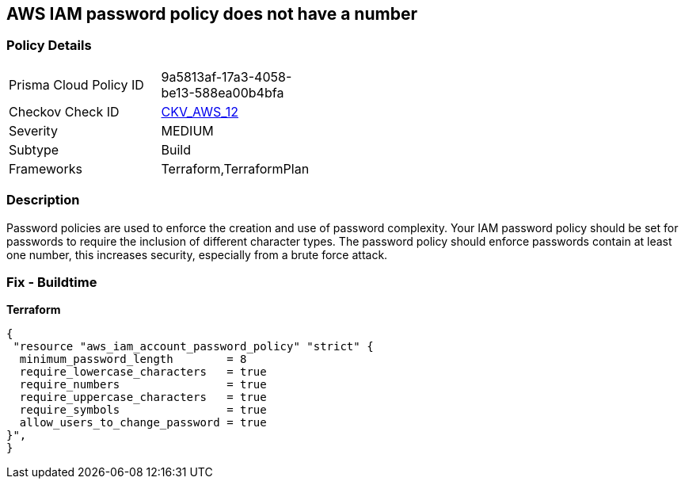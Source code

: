 == AWS IAM password policy does not have a number


=== Policy Details 

[width=45%]
[cols="1,1"]
|=== 
|Prisma Cloud Policy ID 
| 9a5813af-17a3-4058-be13-588ea00b4bfa

|Checkov Check ID 
| https://github.com/bridgecrewio/checkov/tree/master/checkov/terraform/checks/resource/aws/PasswordPolicyNumber.py[CKV_AWS_12]

|Severity
|MEDIUM

|Subtype
|Build
//, Run

|Frameworks
|Terraform,TerraformPlan

|=== 



=== Description 


Password policies are used to enforce the creation and use of password complexity.
Your IAM password policy should be set for passwords to require the inclusion of different character types.
The password policy should enforce passwords contain at least one number, this increases security, especially from a brute force attack.

////
=== Fix - Runtime


* AWS Console* 


To change the password policy in the AWS Console you will need appropriate permissions to View Identity Access Management Account Settings.
To manually set the password policy with a minimum length, follow these steps:

. Log in to the AWS Management Console as an * IAM user* at https://console.aws.amazon.com/iam/.

. Navigate to * IAM Services*.

. On the Left Pane click * Account Settings*.

. Select * Require at least one number*.

. Click * Apply password policy*.


* CLI Command* 


To change the password policy, use the following command:
[,bash]
----
aws iam update-account-password-policy --require-numbers
----

NOTE:
====
All commands starting with * aws iam update-account-password-policy* can be combined into a single command.
====
////

=== Fix - Buildtime


*Terraform* 




[source,go]
----
{
 "resource "aws_iam_account_password_policy" "strict" {
  minimum_password_length        = 8
  require_lowercase_characters   = true
  require_numbers                = true
  require_uppercase_characters   = true
  require_symbols                = true
  allow_users_to_change_password = true
}",
}
----
